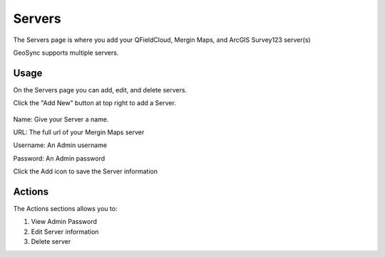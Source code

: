 Servers
=====

The Servers page is where you add your QFieldCloud, Mergin Maps, and ArcGIS Survey123 server(s)

GeoSync supports multiple servers.

Usage
------------

On the Servers page you can add, edit, and delete servers.

Click the "Add New" button at top right to add a Server.

   .. image:: images/servers-add-new-2.png

Name: Give your Server a name.

URL: The full url of your Mergin Maps server

Username: An Admin username

Password: An Admin password

Click the Add icon to save the Server information

Actions
------------

The Actions sections allows you to:

1. View Admin Password

2. Edit Server information

3. Delete server


